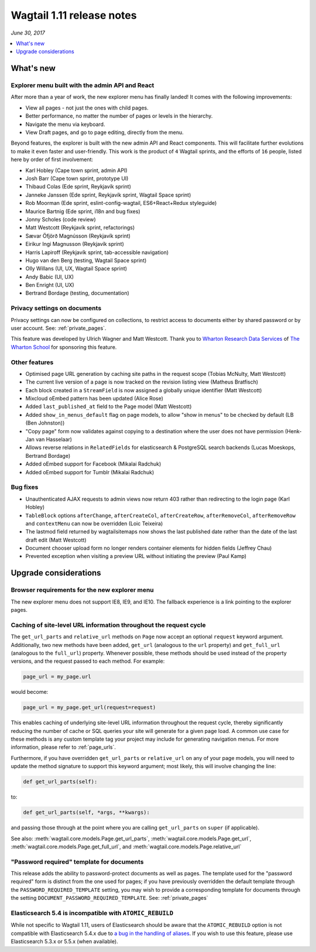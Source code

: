 ==========================
Wagtail 1.11 release notes
==========================

*June 30, 2017*

.. contents::
    :local:
    :depth: 1


What's new
==========

Explorer menu built with the admin API and React
~~~~~~~~~~~~~~~~~~~~~~~~~~~~~~~~~~~~~~~~~~~~~~~~

After more than a year of work, the new explorer menu has finally landed! It comes with the following improvements:

* View all pages - not just the ones with child pages.
* Better performance, no matter the number of pages or levels in the hierarchy.
* Navigate the menu via keyboard.
* View Draft pages, and go to page editing, directly from the menu.

Beyond features, the explorer is built with the new admin API and React components.
This will facilitate further evolutions to make it even faster and user-friendly.
This work is the product of ``4`` Wagtail sprints, and the efforts of ``16`` people, listed here by order of first involvement:

* Karl Hobley (Cape town sprint, admin API)
* Josh Barr (Cape town sprint, prototype UI)
* Thibaud Colas (Ede sprint, Reykjavík sprint)
* Janneke Janssen (Ede sprint, Reykjavík sprint, Wagtail Space sprint)
* Rob Moorman (Ede sprint, eslint-config-wagtail, ES6+React+Redux styleguide)
* Maurice Bartnig (Ede sprint, i18n and bug fixes)
* Jonny Scholes (code review)
* Matt Westcott (Reykjavík sprint, refactorings)
* Sævar Öfjörð Magnússon (Reykjavík sprint)
* Eirikur Ingi Magnusson (Reykjavík sprint)
* Harris Lapiroff (Reykjavík sprint, tab-accessible navigation)
* Hugo van den Berg (testing, Wagtail Space sprint)
* Olly Willans (UI, UX, Wagtail Space sprint)
* Andy Babic (UI, UX)
* Ben Enright (UI, UX)
* Bertrand Bordage (testing, documentation)

Privacy settings on documents
~~~~~~~~~~~~~~~~~~~~~~~~~~~~~

Privacy settings can now be configured on collections, to restrict access to documents either by shared password or by user account. See: :ref:`private_pages`.

This feature was developed by Ulrich Wagner and Matt Westcott. Thank you to `Wharton Research Data Services <https://www.WhartonWRDS.com/>`_ of `The Wharton School <https://www.wharton.upenn.edu>`_ for sponsoring this feature.

Other features
~~~~~~~~~~~~~~

* Optimised page URL generation by caching site paths in the request scope (Tobias McNulty, Matt Westcott)
* The current live version of a page is now tracked on the revision listing view (Matheus Bratfisch)
* Each block created in a ``StreamField`` is now assigned a globally unique identifier (Matt Westcott)
* Mixcloud oEmbed pattern has been updated (Alice Rose)
* Added ``last_published_at`` field to the Page model (Matt Westcott)
* Added ``show_in_menus_default`` flag on page models, to allow "show in menus" to be checked by default (LB (Ben Johnston))
* "Copy page" form now validates against copying to a destination where the user does not have permission (Henk-Jan van Hasselaar)
* Allows reverse relations in ``RelatedFields`` for elasticsearch & PostgreSQL search backends (Lucas Moeskops, Bertrand Bordage)
* Added oEmbed support for Facebook (Mikalai Radchuk)
* Added oEmbed support for Tumblr (Mikalai Radchuk)

Bug fixes
~~~~~~~~~

* Unauthenticated AJAX requests to admin views now return 403 rather than redirecting to the login page (Karl Hobley)
* ``TableBlock`` options ``afterChange``, ``afterCreateCol``, ``afterCreateRow``, ``afterRemoveCol``, ``afterRemoveRow`` and ``contextMenu`` can now be overridden (Loic Teixeira)
* The lastmod field returned by wagtailsitemaps now shows the last published date rather than the date of the last draft edit (Matt Westcott)
* Document chooser upload form no longer renders container elements for hidden fields (Jeffrey Chau)
* Prevented exception when visiting a preview URL without initiating the preview (Paul Kamp)


Upgrade considerations
======================

Browser requirements for the new explorer menu
~~~~~~~~~~~~~~~~~~~~~~~~~~~~~~~~~~~~~~~~~~~~~~

The new explorer menu does not support IE8, IE9, and IE10. The fallback experience is a link pointing to the explorer pages.


Caching of site-level URL information throughout the request cycle
~~~~~~~~~~~~~~~~~~~~~~~~~~~~~~~~~~~~~~~~~~~~~~~~~~~~~~~~~~~~~~~~~~

The ``get_url_parts`` and ``relative_url`` methods on ``Page`` now accept an optional ``request`` keyword argument.
Additionally, two new methods have been added, ``get_url`` (analogous to the ``url`` property) and ``get_full_url``
(analogous to the ``full_url``) property. Whenever possible, these methods should be used instead of the property
versions, and the request passed to each method. For example:

.. code-block:: python

    page_url = my_page.url

would become:

.. code-block:: python

    page_url = my_page.get_url(request=request)

This enables caching of underlying site-level URL information throughout the request cycle, thereby significantly
reducing the number of cache or SQL queries your site will generate for a given page load. A common use case for these
methods is any custom template tag your project may include for generating navigation menus. For more information,
please refer to :ref:`page_urls`.

Furthermore, if you have overridden ``get_url_parts`` or ``relative_url`` on any of your page models, you will need to
update the method signature to support this keyword argument; most likely, this will involve changing the line:

.. code-block:: python

    def get_url_parts(self):

to:

.. code-block:: python

    def get_url_parts(self, *args, **kwargs):

and passing those through at the point where you are calling ``get_url_parts`` on ``super`` (if applicable).

See also: :meth:`wagtail.core.models.Page.get_url_parts`, :meth:`wagtail.core.models.Page.get_url`,
:meth:`wagtail.core.models.Page.get_full_url`, and :meth:`wagtail.core.models.Page.relative_url`


"Password required" template for documents
~~~~~~~~~~~~~~~~~~~~~~~~~~~~~~~~~~~~~~~~~~

This release adds the ability to password-protect documents as well as pages. The template used for the "password required" form is distinct from the one used for pages; if you have previously overridden the default template through the ``PASSWORD_REQUIRED_TEMPLATE`` setting, you may wish to provide a corresponding template for documents through the setting ``DOCUMENT_PASSWORD_REQUIRED_TEMPLATE``. See: :ref:`private_pages`


Elasticsearch 5.4 is incompatible with ``ATOMIC_REBUILD``
~~~~~~~~~~~~~~~~~~~~~~~~~~~~~~~~~~~~~~~~~~~~~~~~~~~~~~~~~

While not specific to Wagtail 1.11, users of Elasticsearch should be aware that the ``ATOMIC_REBUILD`` option is not compatible with Elasticsearch 5.4.x due to `a bug in the handling of aliases <https://github.com/elastic/elasticsearch/issues/24644>`_. If you wish to use this feature, please use Elasticsearch 5.3.x or 5.5.x (when available).
